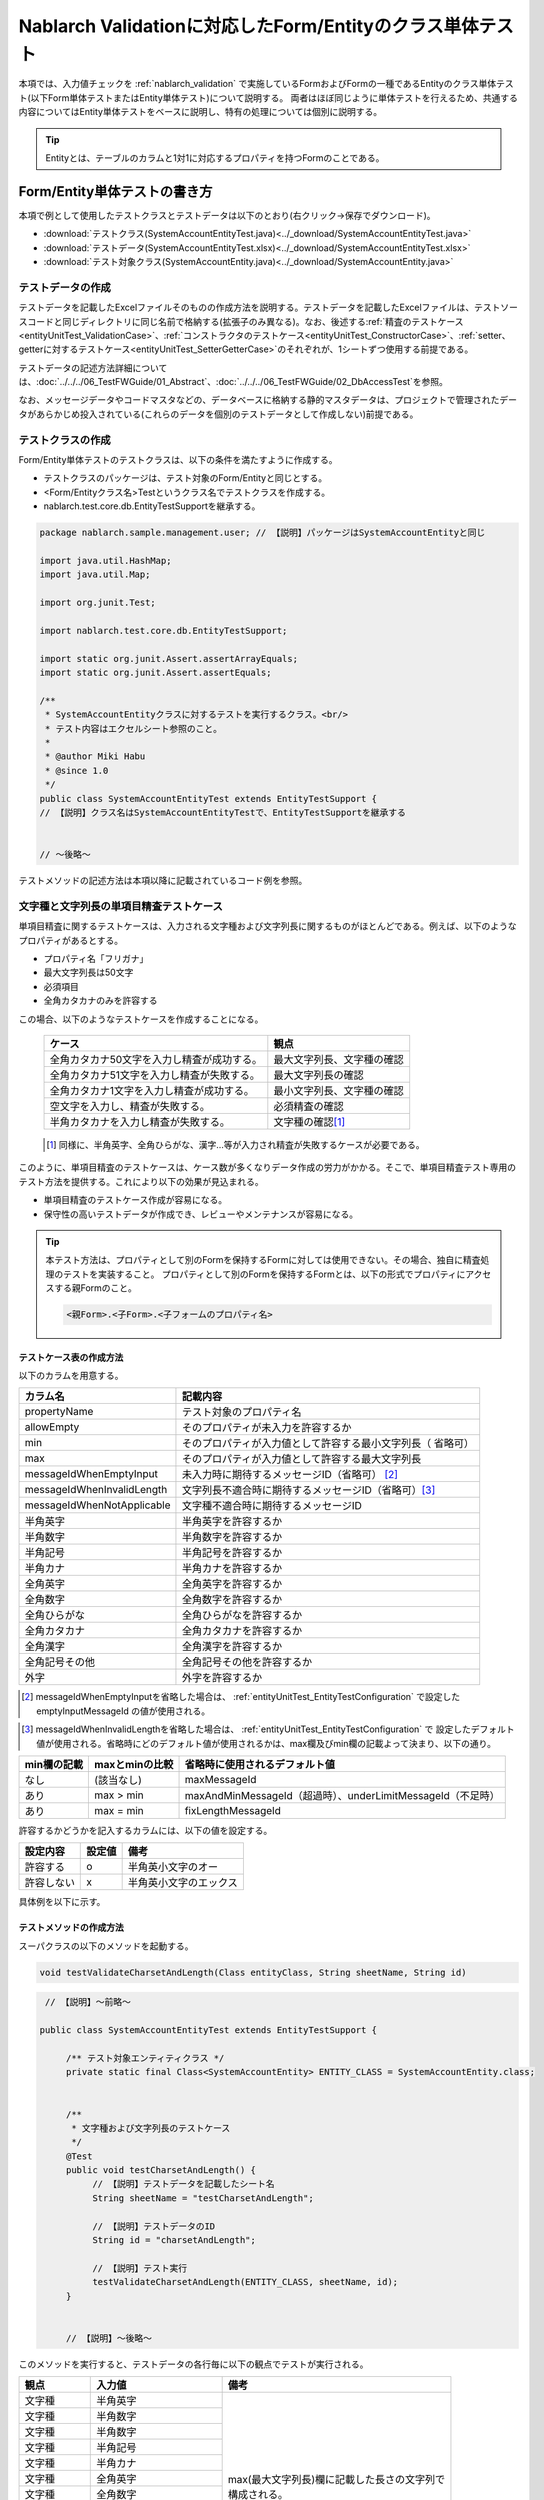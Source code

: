 .. _entityUnitTest:

==========================================================
Nablarch Validationに対応したForm/Entityのクラス単体テスト
==========================================================
本項では、入力値チェックを :ref:`nablarch_validation` で実施しているFormおよびFormの一種であるEntityのクラス単体テスト(以下Form単体テストまたはEntity単体テスト)について説明する。
両者はほぼ同じように単体テストを行えるため、共通する内容についてはEntity単体テストをベースに説明し、特有の処理については個別に説明する。

.. tip::
   Entityとは、テーブルのカラムと1対1に対応するプロパティを持つFormのことである。

-----------------------------
Form/Entity単体テストの書き方
-----------------------------
本項で例として使用したテストクラスとテストデータは以下のとおり(右クリック->保存でダウンロード)。

* :download:`テストクラス(SystemAccountEntityTest.java)<../_download/SystemAccountEntityTest.java>`
* :download:`テストデータ(SystemAccountEntityTest.xlsx)<../_download/SystemAccountEntityTest.xlsx>`
* :download:`テスト対象クラス(SystemAccountEntity.java)<../_download/SystemAccountEntity.java>`  

テストデータの作成
==================
テストデータを記載したExcelファイルそのものの作成方法を説明する。テストデータを記載したExcelファイルは、テストソースコードと同じディレクトリに同じ名前で格納する(拡張子のみ異なる)。\
なお、後述する\
\ :ref:`精査のテストケース<entityUnitTest_ValidationCase>`\ 、\
\ :ref:`コンストラクタのテストケース<entityUnitTest_ConstructorCase>`\ 、\
\ :ref:`setter、getterに対するテストケース<entityUnitTest_SetterGetterCase>`\ 
のそれぞれが、1シートずつ使用する前提である。

テストデータの記述方法詳細については、\ :doc:`../../../06_TestFWGuide/01_Abstract`\ 、\ :doc:`../../../06_TestFWGuide/02_DbAccessTest`\ を参照。

なお、メッセージデータやコードマスタなどの、データベースに格納する静的マスタデータは、プロジェクトで管理されたデータがあらかじめ投入されている\
(これらのデータを個別のテストデータとして作成しない)前提である。

テストクラスの作成
==================
Form/Entity単体テストのテストクラスは、以下の条件を満たすように作成する。

* テストクラスのパッケージは、テスト対象のForm/Entityと同じとする。
* <Form/Entityクラス名>Testというクラス名でテストクラスを作成する。
* nablarch.test.core.db.EntityTestSupportを継承する。

.. code-block:: java

   package nablarch.sample.management.user; // 【説明】パッケージはSystemAccountEntityと同じ

   import java.util.HashMap;
   import java.util.Map;

   import org.junit.Test;

   import nablarch.test.core.db.EntityTestSupport;

   import static org.junit.Assert.assertArrayEquals;
   import static org.junit.Assert.assertEquals;

   /**
    * SystemAccountEntityクラスに対するテストを実行するクラス。<br/>
    * テスト内容はエクセルシート参照のこと。
    *
    * @author Miki Habu
    * @since 1.0
    */
   public class SystemAccountEntityTest extends EntityTestSupport {
   // 【説明】クラス名はSystemAccountEntityTestで、EntityTestSupportを継承する
   

   // ～後略～


テストメソッドの記述方法は本項以降に記載されているコード例を参照。

.. _entityUnitTest_ValidationCase:

文字種と文字列長の単項目精査テストケース
========================================

単項目精査に関するテストケースは、入力される文字種および文字列長に関するものがほとんどである。\
例えば、以下のようなプロパティがあるとする。

* プロパティ名「フリガナ」
* 最大文字列長は50文字
* 必須項目
* 全角カタカナのみを許容する

この場合、以下のようなテストケースを作成することになる。

 =============================================== =========================
 ケース                                           観点			 
 =============================================== =========================
 全角カタカナ50文字を入力し精査が成功する。        最大文字列長、文字種の確認	 
 全角カタカナ51文字を入力し精査が失敗する。        最大文字列長の確認		 
 全角カタカナ1文字を入力し精査が成功する。         最小文字列長、文字種の確認	 
 空文字を入力し、精査が失敗する。                  必須精査の確認		 
 半角カタカナを入力し精査が失敗する。              文字種の確認\ [#]_\		 
 =============================================== =========================

\ 
 
 .. [#] 同様に、半角英字、全角ひらがな、漢字...等が入力され精査が失敗するケースが必要である。

このように、単項目精査のテストケースは、ケース数が多くなりデータ作成の労力がかかる。\
そこで、単項目精査テスト専用のテスト方法を提供する。これにより以下の効果が見込まれる。

* 単項目精査のテストケース作成が容易になる。
* 保守性の高いテストデータが作成でき、レビューやメンテナンスが容易になる。


.. tip::
   本テスト方法は、プロパティとして別のFormを保持するFormに対しては使用できない。その場合、独自に精査処理のテストを実装すること。
   プロパティとして別のFormを保持するFormとは、以下の形式でプロパティにアクセスする親Formのこと。
   
   .. code-block:: none
   
      <親Form>.<子Form>.<子フォームのプロパティ名>


テストケース表の作成方法
------------------------

以下のカラムを用意する。

+--------------------------------+--------------------------------------------------------+
| カラム名                       | 記載内容                                               |
+================================+========================================================+
|propertyName                    |テスト対象のプロパティ名                                |
+--------------------------------+--------------------------------------------------------+
|allowEmpty                      |そのプロパティが未入力を許容するか                      |
+--------------------------------+--------------------------------------------------------+
|         min                    |そのプロパティが入力値として許容する最小文字列長（      |
|                                |省略可）                                                |
+--------------------------------+--------------------------------------------------------+
|         max                    |そのプロパティが入力値として許容する最大文字列長        |
+--------------------------------+--------------------------------------------------------+
|messageIdWhenEmptyInput         |未入力時に期待するメッセージID（省略可） \ [#]_\        |
+--------------------------------+--------------------------------------------------------+
|messageIdWhenInvalidLength      |文字列長不適合時に期待するメッセージID（省略可）\ [#]_\ |
+--------------------------------+--------------------------------------------------------+
|messageIdWhenNotApplicable      |文字種不適合時に期待するメッセージID                    |
+--------------------------------+--------------------------------------------------------+
|半角英字                        |半角英字を許容するか                                    |
+--------------------------------+--------------------------------------------------------+
|半角数字                        |半角数字を許容するか                                    |
+--------------------------------+--------------------------------------------------------+
|半角記号                        |半角記号を許容するか                                    |
+--------------------------------+--------------------------------------------------------+
|半角カナ                        |半角カナを許容するか                                    |
+--------------------------------+--------------------------------------------------------+
|全角英字                        |全角英字を許容するか                                    |
+--------------------------------+--------------------------------------------------------+
|全角数字                        |全角数字を許容するか                                    |
+--------------------------------+--------------------------------------------------------+
|全角ひらがな                    |全角ひらがなを許容するか                                |
+--------------------------------+--------------------------------------------------------+
|全角カタカナ                    |全角カタカナを許容するか                                |
+--------------------------------+--------------------------------------------------------+
|全角漢字                        |全角漢字を許容するか                                    |
+--------------------------------+--------------------------------------------------------+
|全角記号その他                  |全角記号その他を許容するか                              |
+--------------------------------+--------------------------------------------------------+
|外字                            |外字を許容するか                                        |
+--------------------------------+--------------------------------------------------------+


.. [#] messageIdWhenEmptyInputを省略した場合は、 :ref:`entityUnitTest_EntityTestConfiguration` で設定したemptyInputMessageId
       の値が使用される。

\

.. [#] messageIdWhenInvalidLengthを省略した場合は、 :ref:`entityUnitTest_EntityTestConfiguration` で
       設定したデフォルト値が使用される。省略時にどのデフォルト値が使用されるかは、max欄及びmin欄の記載よって決まり、以下の通り。

+--------------+----------------+---------------------------------------------------------------+
| min欄の記載  | maxとminの比較 | 省略時に使用されるデフォルト値                                |
+==============+================+===============================================================+
| なし         | (該当なし)     | maxMessageId                                                  |
+--------------+----------------+---------------------------------------------------------------+
| あり         | max > min      | maxAndMinMessageId（超過時）、underLimitMessageId（不足時）   |
+--------------+----------------+---------------------------------------------------------------+
| あり         | max = min      | fixLengthMessageId                                            |
+--------------+----------------+---------------------------------------------------------------+


許容するかどうかを記入するカラムには、以下の値を設定する。

========== ======= ========================
設定内容    設定値    備考
========== ======= ========================
許容する     o      半角英小文字のオー
許容しない   x      半角英小文字のエックス
========== ======= ========================


具体例を以下に示す。

.. image:: ../_image/entityUnitTest_CharsetAndLengthExample.png



テストメソッドの作成方法
------------------------

 
スーパクラスの以下のメソッドを起動する。

.. code-block:: java

   void testValidateCharsetAndLength(Class entityClass, String sheetName, String id)


\ 

.. code-block:: java

   // 【説明】～前略～

  public class SystemAccountEntityTest extends EntityTestSupport {
    
       /** テスト対象エンティティクラス */
       private static final Class<SystemAccountEntity> ENTITY_CLASS = SystemAccountEntity.class;


       /**
        * 文字種および文字列長のテストケース
        */
       @Test
       public void testCharsetAndLength() {
            // 【説明】テストデータを記載したシート名
            String sheetName = "testCharsetAndLength";        

            // 【説明】テストデータのID
            String id = "charsetAndLength";

            // 【説明】テスト実行
            testValidateCharsetAndLength(ENTITY_CLASS, sheetName, id);
       }


       // 【説明】～後略～



このメソッドを実行すると、テストデータの各行毎に以下の観点でテストが実行される。

+---------------+-----------------------------+---------------------------------------------------+
| 観点          |入力値                       | 備考                                              |
+===============+=============================+===================================================+
| 文字種        |半角英字                     | | max(最大文字列長)欄に記載した長さの文字列で     |
+---------------+-----------------------------+ | 構成される。                                    |
| 文字種        |半角数字                     |                                                   |
+---------------+-----------------------------+                                                   |
| 文字種        |半角数字                     |                                                   |
+---------------+-----------------------------+                                                   |
| 文字種        |半角記号                     |                                                   |
+---------------+-----------------------------+                                                   |
| 文字種        |半角カナ                     |                                                   |
+---------------+-----------------------------+                                                   |
| 文字種        |全角英字                     |                                                   |
+---------------+-----------------------------+                                                   |
| 文字種        |全角数字                     |                                                   |
+---------------+-----------------------------+                                                   |
| 文字種        |全角ひらがな                 |                                                   |
+---------------+-----------------------------+                                                   |
| 文字種        |全角カタカナ                 |                                                   |
+---------------+-----------------------------+                                                   |
| 文字種        |全角漢字                     |                                                   |
+---------------+-----------------------------+                                                   |
| 文字種        |全角記号その他               |                                                   |
+---------------+-----------------------------+                                                   |
| 文字種        |外字                         |                                                   |
+---------------+-----------------------------+---------------------------------------------------+
| 未入力        |空文字                       | | 長さ0の文字列                                   |
+---------------+-----------------------------+---------------------------------------------------+
| 最小文字列    |最小文字列長の文字列         | | 入力値は、o印を付けた文字種で構成される。       |
+---------------+-----------------------------+ | min欄が省略された場合は、                       |
| 最長文字列    |最長文字列長の文字列         | | 文字列長不足のテストは実行されない。            |
+---------------+-----------------------------+                                                   |
| 文字列長不足  |最小文字列長－１の文字列     |                                                   |
+---------------+-----------------------------+                                                   |
| 文字列長超過  |最大文字列長＋１の文字列     |                                                   |
+---------------+-----------------------------+---------------------------------------------------+



その他の単項目精査のテストケース
================================

前述の、文字種と文字列長の単項目精査テストケースを使用すれば\
大部分の単項目精査がテストできるが、一部の精査についてはカバーできないものもある。
例えば、数値入力項目の範囲精査が挙げられる。


このような単項目精査のテストについても、簡易にテストできる仕組みを用意している。
各プロパティについて、１つの入力値と期待するメッセージIDのペアを記述することで、
任意の値で単項目精査のテストができる。


.. tip::
   本テスト方法は、プロパティとして別のFormを保持するFormに対しては使用できない。その場合は、独自に精査処理のテストを実装すること。
   プロパティとして別のFormを保持するFormとは、以下の形式でプロパティにアクセスする親Formのこと。
   
   .. code-block:: none
   
      <親Form>.<子Form>.<子フォームのプロパティ名>


テストケース表の作成方法
------------------------

以下のカラムを用意する。

+-----------------------------+--------------------------------------------------+
| カラム名                    | 記載内容                                         |
+=============================+==================================================+
|propertyName                 |テスト対象のプロパティ名                          |
+-----------------------------+--------------------------------------------------+
|case                         |テストケースの簡単な説明                          |
+-----------------------------+--------------------------------------------------+
|input1\ [#]_                 |入力値 [#]_                                       |
+-----------------------------+--------------------------------------------------+
|messageId                    |上記入力値で単項目精査した場合に、発生すると期待す|
|                             |るメッセージID（精査エラーにならないことを期待する|
|                             |場合は空欄）                                      |
+-----------------------------+--------------------------------------------------+


.. [#] ひとつのキーに対して複数のパラメータを指定する場合は、input2, input3 というようにカラムを増やす。

\

.. [#] \ :ref:`special_notation_in_cell`\ の記法を使用することで、効率的に入力値を作成できる。

具体例を以下に示す。

.. image:: ../_image/entityUnitTest_singleValidationDataExample.png


テストメソッドの作成方法
------------------------

 
スーパクラスの以下のメソッドを起動する。

.. code-block:: java

   void testSingleValidation(Class entityClass, String sheetName, String id)




.. code-block:: java

 // 【説明】～前略～

 public class SystemAccountEntityTest extends EntityTestSupport {
    
      /** テスト対象エンティティクラス */
      private static final Class<SystemAccountEntity> ENTITY_CLASS = SystemAccountEntity.class;

      /**
       * 文字種および文字列長の単項目精査テストケース
       */
      // 【説明】～中略～

      /**							  
       * 単項目精査のテストケース（上記以外）		  
       */							  
      @Test						  
      public void testSingleValidation() {		  
          String sheetName = "testSingleValidation";	  
          String id = "singleValidation";			  
          testSingleValidation(ENTITY_CLASS, sheetName, id);
      }                                                     


       // 【説明】～後略～


バリデーションメソッドのテストケース
====================================

上記までの単項目精査のテストでは、エンティティのセッターメソッドに付与されたアノテーションが\
正しいかテストされ、エンティティに実装したバリデーションメソッド\ [#]_\ は実行されていない。

その為、独自のバリデーションメソッドをエンティティに実装した場合は、
別途テストを作成する必要がある。



.. [#] ``@ValidateFor``\ アノテーションを付与したstaticメソッドのこと


テストケース表の作成
--------------------

* IDは"testShots"固定とする。
* 以下のカラムを用意する。

 +---------------------------------+-----------------------------------------------+
 | カラム名                        | 記載内容                                      |
 +=================================+===============================================+
 | title                           | テストケースのタイトル                        |
 +---------------------------------+-----------------------------------------------+
 | description                     | テストケースの簡単な説明                      |
 +---------------------------------+-----------------------------------------------+
 |expectedMessageId\ *ｎ* \ [#]_   | 期待するメッセージ（\ *ｎ*\ は1からの連番 ）  |
 +---------------------------------+-----------------------------------------------+
 | propertyName\ *ｎ*              | 期待するプロパティ（\ *ｎ*\ は1からの連番 ）  |
 +---------------------------------+-----------------------------------------------+

.. [#]  複数のメッセージを期待する場合、expectedMessageId2, propertyName2というように数値を増やして右側に追加していく。


* 入力パラメータ表の作成

  * IDは"params"固定とする。
  * 上記のテストケース表に対応する、入力パラメータ\ [#]_ \を1行ずつ記載する。

\

    .. [#] \ :ref:`special_notation_in_cell`\ の記法を使用することで、効率的に入力値を作成できる。

\

    具体例を以下に示す。

    .. image:: ../_image/entityUnitTest_validationTestData.png
      :scale: 70



テストケース、テストデータの作成
--------------------------------


.. _entityUnitTest_ValidationMethodSpecifyNormal:


精査対象確認
~~~~~~~~~~~~

精査対象のプロパティを指定(\ :ref:`nablarch_validation`\ 参照)した場合、\
その指定が正しいかどうか確認するケースを作成する。


全てのプロパティに対して、おのおの単項目精査でエラーとなるデータを用意する。\
精査対象プロパティの指定が正しければ、精査対象のプロパティだけが単項目精査になるはずである。\
よって、期待値として、全精査対象プロパティ名と、各プロパティ単項目精査エラー時のメッセージIDを記載する。\


.. tip::
 精査対象プロパティが誤って精査対象から漏れていた場合、\
 期待したメッセージが出力されない為、メッセージIDのアサートが失敗する。\
 また、精査対象でないプロパティが誤って精査対象となっていた場合は、\
 入力値が不正により単項目精査が失敗し、予期しないメッセージが出力される。\
 これにより、精査対象の誤りを検知できる。


テストケース表には、全精査対象プロパティのプロパティ名と、\
そのプロパティ単項目精査エラーメッセージIDを記載する。

.. image:: ../_image/entityUnitTest_ValidationPropTestCases.png
 :scale: 70


入力パラメータ表には、全てのプロパティに対してそれぞれ単項目精査エラーとなる値を記載する。


.. image:: ../_image/entityUnitTest_ValidationPropParams.png
 :scale: 68


.. tip::

   Form単体テストのテストケースやテストデータを作成する際、\
   **プロパティに保持している別のFormのプロパティ** を指定したいことがある。\
   この場合、次のように指定できる。
   
   * Formのコード例
   
   .. code-block:: java
   
     public class SampleForm {

         /** システムユーザ */
         private SystemUserEntity systemUser;

         /** 電話番号配列 */
         private UserTelEntity[] userTelArray;
     
         // 【説明】プロパティ以外は省略
     
     }

   * 保持しているFormのプロパティを指定する方法(SystemUserEntity.userIdを指定する場合)
   
   .. code-block:: none
   
      sampleForm.systemUser.userId

   * Form配列の要素のプロパティを指定する方法(UserTelEntity配列の先頭要素のプロパティを指定する場合)
   
   .. code-block:: none
   
      sampleForm.userTelArray[0].telNoArea



項目間精査など
~~~~~~~~~~~~~~

項目間精査など、バリデーションメソッドの\ :ref:`entityUnitTest_ValidationMethodSpecifyNormal`\ 
で行った精査対象指定以外の動作確認を行うケースを作成する。

下図では、"newPasswordとconfirmPasswordが等しいこと"というバリデーションメソッドに対する正常系のケースを作成している。

.. image:: ../_image/entityUnitTest_RelationalValidation.png
 :scale: 100


テストメソッドの作成方法
------------------------

これまでに作成したテストケース、データを使用するテストメソッドを以下に示す。\
下記コードの変数内容を変更するだけで、異なるEntityの精査のテストに対応できる。

.. code-block:: java

    // ～前略～

    /** テスト対象エンティティクラス */
    private static final Class<SystemAccountEntity> ENTITY_CLASS = SystemAccountEntity.class;

    // ～中略～
    /**
     * {@link SystemAccountEntity#validateForRegisterUser(nablarch.core.validation.ValidationContext)} のテスト。
     */
    @Test
    public void testValidateForRegisterUser() {
        // 精査実行
        String sheetName = "testValidateForRegisterUser";
        String validateFor = "registerUser";
        testValidateAndConvert(ENTITY_CLASS, sheetName, validateFor);
    }

   // ～後略～



.. _entityUnitTest_ConstructorCase:

コンストラクタに対するテストケース
==================================

Nablarch Validationで入力値チェックを実施しているEntityには、 :ref:`nablarch_validation-execute` に記載の通り
``Map<String, Object>`` を引数にとるコンストラクタが実装されており、このコンストラクタに対するテストを作成する必要がある。

コンストラクタに対するテストでは、引数に指定した値が、正しくプロパティに設定されているかを確認するケースを作成する。\
このとき対象となるプロパティは、Entityに定義されている全てのプロパティである。\
テストデータには、プロパティ名とそれに設定するデータと期待値(getterで取得した値と比較するデータ)を用意する。

下図では、以下のように各プロパティに値を指定している。
テストでは、コンストラクタにこれらの値の組み合わせを与えたとき、各プロパティに指定した値が設定されているか(getterを呼び出して、想定通りの値が取得できるか)確認している。

実際のテストコードでは、コンストラクタへの値の設定及び値の確認は、自動テストフレームワークで提供されるメソッド内で行われる。
詳細は、 :ref:`テストコード<test-constructor-java-label>` を参照すること。


.. tip::
   
   Entityは自動生成されるため、アプリケーションで使用されないコンストラクタが生成される可能性がある。\
   その場合リクエスト単体テストではテストできないため、Entity単体テストでコンストラクタに対するテストを必ず行うこと。
   
   一方、一般的なFormの場合、アプリケーションで使用するコンストラクタのみを作成する。\
   したがって、リクエスト単体テストでコンストラクタのテストを行うことができる。\
   そのため、一般的なFormについては、クラス単体テストでコンストラクタのテストを行う必要はない。

Excelへの定義
-------------
.. image:: ../_image/entityUnitTest_Constructor.png
    :scale: 80

上記設定値のテスト内容(抜粋)

=============== =========================== ================================
プロパティ      コンストラクタに設定する値  期待値(getterから取得される値
=============== =========================== ================================
userId          userid                      userid
loginId         loginid                     loginid
password        password                    password
=============== =========================== ================================

.. _test-constructor-java-label:

このデータを使用するテストメソッドを以下に示す。

.. code-block:: java

   // 【説明】～前略～

   public class SystemAccountEntityTest extends EntityTestSupport {

        /** コンストラクタのテスト */
        @Test
        public void testConstructor() {
            Class<?> entityClass = SystemAccountEntity.class;
            String sheetName = "testAccessor";
            String id = "testConstructor";
            testConstructorAndGetter(entityClass, sheetName, id);
        }

   }


.. _testConstructorAndGetter-note-label:

.. tip::

  testConstructorAndGetterでテスト可能なプロパティの型(クラス)には制限がある。
  下記型(クラス)に該当しない場合には、各テストクラスにてコンストラクタとgetterを明示的に呼び出してテストする必要がある。


  * String及び、String配列
  * BigDecimal及び、BigDecimal配列
  * java.util.Date及び、java.util.Date配列(Excelへはyyyy-MM-dd形式もしくはyyyy-MM-dd HH:mm:ss形式で記述すること)
  * valueOf(String)メソッドを持つクラス及び、その配列クラス(例えばIntegerやLong、java.sql.Dateやjava.sql.Timestampなど)

  以下に、個別のテスト実施方法の例を示す。
  この例では、Formが ``List<String>`` 型のプロパティ ``users`` を持っているとしている。


    * Excelへのデータ記述例

      .. image:: ../_image/entityUnitTest_ConstructorOther.png
        :scale: 80

    

    * テストコード例

      .. code-block:: java

       /** コンストラクタのテスト */
       @Test
       public void testConstructor() {
           // 【説明】
           // 共通にテストが実施出来る項目は、testConstructorAndGetterを使用してテストを実施する。
           Class<?> entityClass = SystemAccountEntity.class;
           String sheetName = "testAccessor";
           String id = "testConstructor";
           testConstructorAndGetter(entityClass, sheetName, id);

           // 【説明】
           // 共通にテストが実施出来ない項目は、個別にテストを実施する。

           // 【説明】
           // getParamMapを呼び出し、個別にテストを行うプロパティのテストデータを取得する。
           // (テスト対象のプロパティが複数ある場合は、getListParamMapを使用する。)
           Map<String, String[]> data = getParamMap(sheetName, "testConstructorOther");

           // 【説明】Map<String, String[]>から、Entityのコンストラクタの引数であるMap<String, Object>へ変換する
           Map<String, Object> params = new HashMap<String, Object>();
           params.put("users", Arrays.asList(data.get("set")));

           // 【説明】上記で生成したMap<String, Object>を引数にEntityを生成する。
           SystemAccountEntity entity = new SystemAccountEntity(params);

           // 【説明】getterを呼び出し、期待値通りの値が返却されることを確認する。
           assertEquals(entity.getUsers(), Arrays.asList(data.get("get")));

       }

.. _entityUnitTest_SetterGetterCase:

setter、getterに対するテストケース
==================================

:ref:`entityUnitTest_SetterGetterCase_BeanValidation` を参照。

\

.. _entityUnitTest_EntityTestConfiguration:

自動テストフレームワーク設定値
==============================

:ref:`entityUnitTest_ValidationCase`\ を実施する際に必要な初期値設定について説明する。


設定項目一覧
------------

``nablarch.test.core.entity.EntityTestConfiguration``\ クラスを使用し、\
以下の値をコンポーネント設定ファイルで設定する（全項目必須）。

+--------------------+----------------------------------------------+
|     設定項目名     |説明                                          |
+====================+==============================================+
|maxMessageId        |最大文字列長超過時のメッセージID              |
+--------------------+----------------------------------------------+
|maxAndMinMessageId  |最長最小文字列長範囲外のメッセージID(可変長)  |
+--------------------+----------------------------------------------+
|fixLengthMessageId  |最長最小文字列長範囲外のメッセージID(固定長)  |
+--------------------+----------------------------------------------+
|underLimitMessageId |文字列長不足時のメッセージID                  |
+--------------------+----------------------------------------------+
|emptyInputMessageId |未入力時のメッセージID                        |
+--------------------+----------------------------------------------+
|characterGenerator  |文字列生成クラス \ [#]_\                      |
+--------------------+----------------------------------------------+

.. [#]
 ``nablarch.test.core.util.generator.CharacterGenerator``\ の実装クラスを指定する。
 このクラスがテスト用の入力値を生成する。
 通常は、\ ``nablarch.test.core.util.generator.BasicJapaneseCharacterGenerator``\ を使用すれば良い。


設定するメッセージIDは、バリデータの設定値と合致させる。

（以下の記述例を参照）


コンポーネント設定ファイルの記述例
------------------------------------

以下の設定値を使用する場合のコンポーネント設定ファイル記述例を示す。

**【精査クラスのコンポーネント設定ファイル】**

.. code-block:: xml

    <property name="validators">
      <list>
        <component class="nablarch.core.validation.validator.RequiredValidator">
          <property name="messageId" value="MSG00010"/>
        </component>
        <component class="nablarch.core.validation.validator.LengthValidator">
          <property name="maxMessageId" value="MSG00011"/>
          <property name="maxAndMinMessageId" value="MSG00011"/>
          <property name="fixLengthMessageId" value="MSG00023"/>
        </component>
        <!-- 中略 -->
    </property>


**【テストのコンポーネント設定ファイル】**

.. code-block:: xml
 
  <!-- エンティティテスト設定 -->
  <component name="entityTestConfiguration" class="nablarch.test.core.entity.EntityTestConfiguration">
    <property name="maxMessageId"        value="MSG00011"/>
    <property name="maxAndMinMessageId"  value="MSG00011"/>
    <property name="fixLengthMessageId"  value="MSG00023"/>
    <property name="underLimitMessageId" value="MSG00011"/>
    <property name="emptyInputMessageId" value="MSG00010"/>
    <property name="characterGenerator">
      <component name="characterGenerator"
                 class="nablarch.test.core.util.generator.BasicJapaneseCharacterGenerator"/>
    </property>
  </component>
